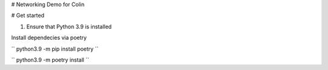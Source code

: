 # Networking Demo for Colin

# Get started

1. Ensure that Python 3.9 is installed

Install dependecies via poetry

``
python3.9 -m pip install poetry
``

``
python3.9 -m poetry install
``


